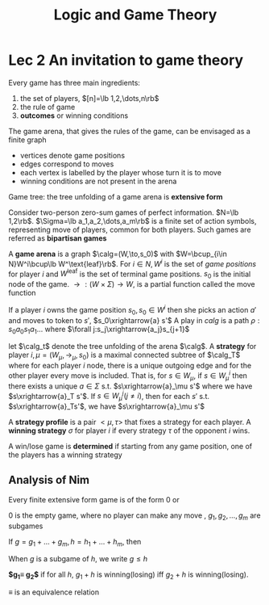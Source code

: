 #+TITLE: Logic and Game Theory
#+LATEX_HEADER: \input{preamble.tex}
#+EXPORT_FILE_NAME: latex/LogicandGameTheory/LogicandGameTheory.tex

* Lec 2 An invitation to game theory
  Every game has three main ingredients:
  1. the set of players, $[n]=\lb 1,2,\dots,n\rb$
  2. the rule of game
  3. *outcomes* or winning conditions


  The game arena, that gives the rules of the game, can be envisaged as a finite
  graph
  * vertices denote game positions
  * edges correspond to moves
  * each vertex is labelled by the player whose turn it is to move
  * winning conditions are not present in the arena


  Game tree: the tree unfolding of a game arena is *extensive form*
  

  Consider two-person zero-sum games of perfect information. $N=\lb 1,2\rb$.
  $\Sigma=\lb a_1,a_2,\dots,a_m\rb$ is a finite set of action symbols,
  representing move of players, common for both players. Such games are referred
  as *bipartisan games*


  A *game arena* is a graph 
  $\calg=(W,\to,s_0)$ with $W=\bcup_{i\in N}W^i\bcup\lb W^\text{leaf}\rb$. For
  $i\in N, W^i$ is the set of /game positions/ for player $i$ and $W^\text{leaf}$
  is the set of terminal game positions. $s_0$ is the initial node of the game.
  $\to:(W\times \Sigma)\to W$, is a partial function called the move function


  If a player $i$ owns the game position $s_0, s_0\in W^i$ then she picks an
  action $a'$ and moves to token to $s'$, $s_0\xrightarrow{a} s'$
  A play in $calg$ is a path $\rho:s_0a_0s_1a_1\dots$ where 
  $\forall j:s_j\xrightarrow{a_j}s_{j+1}$


  let $\calg_t$ denote the tree unfolding of the arena $\calg$. A *strategy* for
  player $i,\mu=(W_\mu,\to_\mu,s_0)$ is a maximal connected subtree of $\calg_T$
  where for each player $i$ node, there is a unique outgoing edge and for the
  other player every move is included. That is, for $s\in W_\mu$, if $s\in
  W^i_\mu$ then there exists a unique $a\in\Sigma$ s.t. $s\xrightarrow{a}_\mu
  s'$ where we have $s\xrightarrow{a}_T s'$. If $s\in W_\mu^j(j\neq i)$, then
  for each $s'$ s.t. $s\xrightarrow{a}_Ts'$, we have $s\xrightarrow{a}_\mu s'$ 


  A *strategy profile* is a pair $<\mu,\tau>$ that fixes a strategy for each
  player. A *winning strategy* $\sigma$ for player $i$ if every strategy $\tau$ of
  the opponent $i$ wins.


  A win/lose game is *determined* if starting from any game position, one of the
  players has a winning strategy


  \begin{theorem}
  In every \textbf{finite} extensive form game of perfect information, we can compute whether
  player $i$ can win. (Zermelo 1913)
  \end{theorem}
  \begin{proof}
  Backward induction
  \end{proof}

** Analysis of Nim
   \begin{lemma}
   For all $m,n\ge0, (m,n)$ is winning iff $m\neq n$
   \end{lemma}

   Every finite extensive form game is of the form $0$ or
   \begin{equation*}
   g_1+g_2+\dots+g_m
   \end{equation*}
   0 is the empty game, where no player can make any move
   , $g_1,g_2,\dots,g_m$ are subgames


   If $g=g_1+\dots+g_m, h=h_1+\dots+h_m$, then
   \begin{equation*}
   g+h=(g_1+h)+\dots+(g_m+h)+(g+h_1)+\dots+(g+h_n)
   \end{equation*}
   When $g$ is a subgame of $h$, we write $g\le h$


   *$g_1\equiv g_2$* if for all $h$, $g_1+h$ is winning(losing) iff $g_2+h$ is
   winning(losing).


   $\equiv$ is an equivalence relation


   \begin{lemma}[The loser's lemma]\leavevmode
   If $g$ is losing then $g\equiv 0$
   \end{lemma}

   \begin{proof}
   \;\par
   \begin{enumerate}
   \item fix a losing game $g$
   \item prove: for all $h, g+h$ is losing iff $h$ is losing
   \item Assuming this, suppose $h$ is winning, then there is a move to $h'$
   that is losing. Hence $g+h'$ is losing and $g+h$ is winning
   \end{enumerate}
   \end{proof}
   

   \begin{lemma}
   If $h$ and $g$ are losing, so is $g+h$
   \end{lemma}
   \begin{proof}
   IH1(inductive hypothesis): for all $g'\le g$, if $h$ is losing, then so is $g'+h$

   IH2: for all $h'\le h$, if $h$ is losing, then so is $g+h'$

   Every initial move in $g+h$ is either in $g$ or $h$. First consider the latter.
   $h$ is losing, so every move in $h$ to $h'$ is winning
   \end{proof}


   \begin{corollary}
   if $h$ is losing, then for all $g$, $g+h=g$
   \end{corollary}
